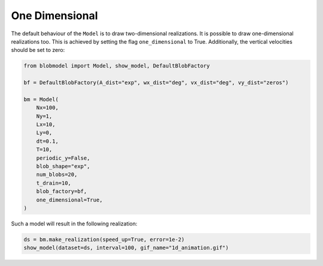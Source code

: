 .. _one_dim:
   
One Dimensional
===========

The default behaviour of the ``Model`` is to draw two-dimensional realizations. It is possible to draw one-dimensional realizations too.
This is achieved by setting the flag ``one_dimensional`` to True. Additionally, the vertical velocities should be set to zero:

.. code-block:: python

    from blobmodel import Model, show_model, DefaultBlobFactory

    bf = DefaultBlobFactory(A_dist="exp", wx_dist="deg", vx_dist="deg", vy_dist="zeros")

    bm = Model(
        Nx=100,
        Ny=1,
        Lx=10,
        Ly=0,
        dt=0.1,
        T=10,
        periodic_y=False,
        blob_shape="exp",
        num_blobs=20,
        t_drain=10,
        blob_factory=bf,
        one_dimensional=True,
    )

Such a model will result in the following realization:

.. code-block:: python

    ds = bm.make_realization(speed_up=True, error=1e-2)
    show_model(dataset=ds, interval=100, gif_name="1d_animation.gif")


.. image:: 1d_animation.gif
   :alt: StreamPlayer
   :align: center
   :scale: 80%
